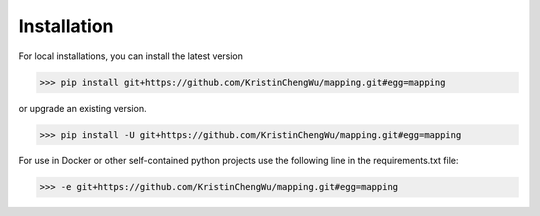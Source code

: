 ######################
Installation
######################

For local installations, you can install the latest version

>>> pip install git+https://github.com/KristinChengWu/mapping.git#egg=mapping

or upgrade an existing version. 

>>> pip install -U git+https://github.com/KristinChengWu/mapping.git#egg=mapping

For use in Docker or other self-contained python projects use the following line in the requirements.txt file:

>>> -e git+https://github.com/KristinChengWu/mapping.git#egg=mapping
